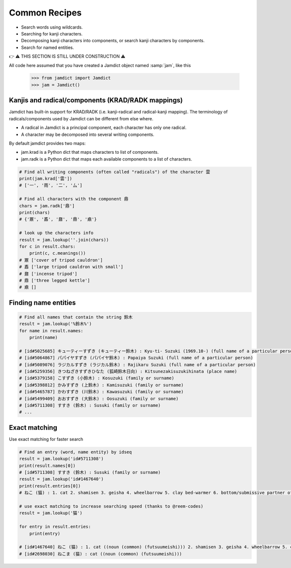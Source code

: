.. _recipes:

Common Recipes
==============

- Search words using wildcards.
- Searching for kanji characters.
- Decomposing kanji characters into components, or search kanji characters by components.
- Search for named entities.

👉 ⚠️ THIS SECTION IS STILL UNDER CONSTRUCTION ⚠️

All code here assumed that you have created a Jamdict object named :samp:`jam`, like this

    >>> from jamdict import Jamdict
    >>> jam = Jamdict()

Kanjis and radical/components (KRAD/RADK mappings)
--------------------------------------------------

Jamdict has built-in support for KRAD/RADK (i.e. kanji-radical and
radical-kanji mapping). The terminology of radicals/components used by
Jamdict can be different from else where.

-  A radical in Jamdict is a principal component, each character has
   only one radical.
-  A character may be decomposed into several writing components.

By default jamdict provides two maps:

-  jam.krad is a Python dict that maps characters to list of components.
-  jam.radk is a Python dict that maps each available components to a
   list of characters.

.. code:: python

   # Find all writing components (often called "radicals") of the character 雲
   print(jam.krad['雲'])
   # ['一', '雨', '二', '厶']

   # Find all characters with the component 鼎
   chars = jam.radk['鼎']
   print(chars)
   # {'鼏', '鼒', '鼐', '鼎', '鼑'}

   # look up the characters info
   result = jam.lookup(''.join(chars))
   for c in result.chars:
       print(c, c.meanings())
   # 鼏 ['cover of tripod cauldron']
   # 鼒 ['large tripod cauldron with small']
   # 鼐 ['incense tripod']
   # 鼎 ['three legged kettle']
   # 鼑 []

Finding name entities
---------------------

.. code:: bash

   # Find all names that contain the string 鈴木
   result = jam.lookup('%鈴木%')
   for name in result.names:
       print(name)

   # [id#5025685] キューティーすずき (キューティー鈴木) : Kyu-ti- Suzuki (1969.10-) (full name of a particular person)
   # [id#5064867] パパイヤすずき (パパイヤ鈴木) : Papaiya Suzuki (full name of a particular person)
   # [id#5089076] ラジカルすずき (ラジカル鈴木) : Rajikaru Suzuki (full name of a particular person)
   # [id#5259356] きつねざきすずきひなた (狐崎鈴木日向) : Kitsunezakisuzukihinata (place name)
   # [id#5379158] こすずき (小鈴木) : Kosuzuki (family or surname)
   # [id#5398812] かみすずき (上鈴木) : Kamisuzuki (family or surname)
   # [id#5465787] かわすずき (川鈴木) : Kawasuzuki (family or surname)
   # [id#5499409] おおすずき (大鈴木) : Oosuzuki (family or surname)
   # [id#5711308] すすき (鈴木) : Susuki (family or surname)
   # ...

Exact matching
--------------

Use exact matching for faster search

.. code:: python

   # Find an entry (word, name entity) by idseq
   result = jam.lookup('id#5711308')
   print(result.names[0])
   # [id#5711308] すすき (鈴木) : Susuki (family or surname)
   result = jam.lookup('id#1467640')
   print(result.entries[0])
   # ねこ (猫) : 1. cat 2. shamisen 3. geisha 4. wheelbarrow 5. clay bed-warmer 6. bottom/submissive partner of a homosexual relationship

   # use exact matching to increase searching speed (thanks to @reem-codes)
   result = jam.lookup('猫')

   for entry in result.entries:
       print(entry)

   # [id#1467640] ねこ (猫) : 1. cat ((noun (common) (futsuumeishi))) 2. shamisen 3. geisha 4. wheelbarrow 5. clay bed-warmer 6. bottom/submissive partner of a homosexual relationship
   # [id#2698030] ねこま (猫) : cat ((noun (common) (futsuumeishi)))

